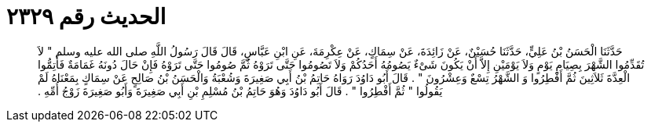 
= الحديث رقم ٢٣٢٩

[quote.hadith]
حَدَّثَنَا الْحَسَنُ بْنُ عَلِيٍّ، حَدَّثَنَا حُسَيْنٌ، عَنْ زَائِدَةَ، عَنْ سِمَاكٍ، عَنْ عِكْرِمَةَ، عَنِ ابْنِ عَبَّاسٍ، قَالَ قَالَ رَسُولُ اللَّهِ صلى الله عليه وسلم ‏"‏ لاَ تُقَدِّمُوا الشَّهْرَ بِصِيَامِ يَوْمٍ وَلاَ يَوْمَيْنِ إِلاَّ أَنْ يَكُونَ شَىْءٌ يَصُومُهُ أَحَدُكُمْ وَلاَ تَصُومُوا حَتَّى تَرَوْهُ ثُمَّ صُومُوا حَتَّى تَرَوْهُ فَإِنْ حَالَ دُونَهُ غَمَامَةٌ فَأَتِمُّوا الْعِدَّةَ ثَلاَثِينَ ثُمَّ أَفْطِرُوا وَ الشَّهْرُ تِسْعٌ وَعِشْرُونَ ‏"‏ ‏.‏ قَالَ أَبُو دَاوُدَ رَوَاهُ حَاتِمُ بْنُ أَبِي صَغِيرَةَ وَشُعْبَةُ وَالْحَسَنُ بْنُ صَالِحٍ عَنْ سِمَاكٍ بِمَعْنَاهُ لَمْ يَقُولُوا ‏"‏ ثُمَّ أَفْطِرُوا ‏"‏ ‏.‏ قَالَ أَبُو دَاوُدَ وَهُوَ حَاتِمُ بْنُ مُسْلِمِ بْنِ أَبِي صَغِيرَةَ وَأَبُو صَغِيرَةَ زَوْجُ أُمِّهِ ‏.‏